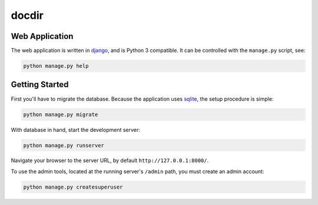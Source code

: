 docdir
======

Web Application
---------------

The web application is written in `django <http://djangoproject.com/>`_, and is
Python 3 compatible. It can be controlled with the ``manage.py`` script, see:

.. code-block:: bash

   python manage.py help

Getting Started
---------------

First you'll have to migrate the database. Because the application uses `sqlite
<https://sqlite.org/>`_, the setup procedure is simple:

.. code-block:: bash

   python manage.py migrate

With database in hand, start the development server:

.. code-block:: bash

   python manage.py runserver

Navigate your browser to the server URL, by default ``http://127.0.0.1:8000/``.

To use the admin tools, located at the running server's ``/admin`` path, you
must create an admin account:

.. code:: bash

   python manage.py createsuperuser

